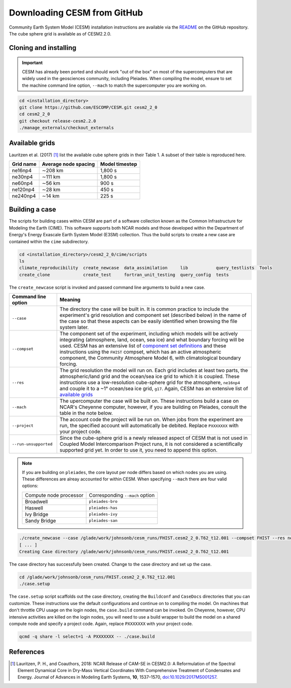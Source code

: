 ############################
Downloading CESM from GitHub
############################

Community Earth System Model (CESM) installation instructions are available via
the `README <https://github.com/ESCOMP/CESM>`_ on the GitHub repository. The
cube sphere grid is available as of CESM2.2.0.

Cloning and installing
======================

.. important::

   CESM has already been ported and should work "out of the box" on most of the
   supercomputers that are widely used in the geosciences community, including
   Pleiades. When compiling the model, ensure to set the machine command line
   option, ``--mach`` to match the supercomputer you are working on.

.. code-block::

   cd <installation_directory>
   git clone https://github.com/ESCOMP/CESM.git cesm2_2_0
   cd cesm2_2_0
   git checkout release-cesm2.2.0
   ./manage_externals/checkout_externals

Available grids
===============

Lauritzen et al. (2017) [1]_ list the available cube sphere grids in their
Table 1. A subset of their table is reproduced here.

+------------------------+--------------------------+-------------------------+
| Grid name              | Average node spacing     | Model timestep          |
+========================+==========================+=========================+
| ne16np4                | ∼208 km                  | 1,800 s                 |
+------------------------+--------------------------+-------------------------+
| ne30np4                | ∼111 km                  | 1,800 s                 |
+------------------------+--------------------------+-------------------------+
| ne60np4                | ∼56 km                   | 900 s                   |
+------------------------+--------------------------+-------------------------+
| ne120np4               | ∼28 km                   | 450 s                   |
+------------------------+--------------------------+-------------------------+
| ne240np4               | ∼14 km                   | 225 s                   |
+------------------------+--------------------------+-------------------------+

Building a case
===============

The scripts for building cases within CESM are part of a software collection
known as the Common Infrastructure for Modeling the Earth (CIME). This software
supports both NCAR models and those developed within the Department of Energy's
Energy Exascale Earth System Model (E3SM) collection. Thus the build scripts to
create a new case are contained within the ``cime`` subdirectory.

.. code-block::

   cd <installation_directory>/cesm2_2_0/cime/scripts
   ls 
   climate_reproducibility  create_newcase  data_assimilation     lib           query_testlists  Tools
   create_clone             create_test     fortran_unit_testing  query_config  tests

The ``create_newcase`` script is invoked and passed command line arguments to
build a new case.

+-----------------------+-----------------------------------------------------------------+
| Command line option   | Meaning                                                         |
+=======================+=================================================================+
| ``--case``            | The directory the case will be built in. It is common practice  |
|                       | to include the experiment's grid resolution and component set   |
|                       | (described below) in the name of the case so that these aspects |
|                       | can be easily identified when browsing the file system later.   |
+-----------------------+-----------------------------------------------------------------+
| ``--compset``         | The component set of the experiment, including which            |
|                       | models will be actively integrating (atmosphere, land, ocean,   |
|                       | sea ice) and what boundary forcing will be used. CESM has an    |
|                       | extensive list of `component set definitions                    |
|                       | <https://www.cesm.ucar.edu/models/cesm2/config/compsets.html>`_ |
|                       | and these instructions using the ``FHIST`` compset, which has   |
|                       | an active atmospheric component, the Community Atmosphere Model |
|                       | 6, with climatological boundary forcing.                        |
+-----------------------+-----------------------------------------------------------------+
| ``--res``             | The grid resolution the model will run on. Each grid includes   |
|                       | at least two parts, the atmospheric/land grid and the ocean/sea |
|                       | ice grid to which it is coupled. These instructions use a       |
|                       | low-resolution cube-sphere grid for the atmosphere, ``ne16np4`` |
|                       | and couple it to a ~1° ocean/sea ice grid, ``g17``. Again, CESM |
|                       | has an extensive list of `available grids                       |
|                       | <https://www.cesm.ucar.edu/models/cesm2/config/grids.html>`_    |
+-----------------------+-----------------------------------------------------------------+
| ``--mach``            | The upercomputer the case will be built on. These instructions  |
|                       | build a case on NCAR's Cheyenne computer, however, if you are   |
|                       | building on Pleiades, consult the table in the note below.      |
+-----------------------+-----------------------------------------------------------------+
| ``--project``         | The account code the project will be run on. When jobs from the |
|                       | experiment are run, the specified account will automatically be |
|                       | debited. Replace ``PXXXXXXX`` with your project code.           |
+-----------------------+-----------------------------------------------------------------+
| ``--run-unsupported`` | Since the cube-sphere grid is a newly released aspect of CESM   |
|                       | that is not used in Coupled Model Intercomparison Project runs, |
|                       | it is not considered a scientifically supported grid yet. In    |
|                       | order to use it, you need to append this option.                |
+-----------------------+-----------------------------------------------------------------+

.. note::

   If you are building on ``pleiades``, the core layout per node differs based
   on which nodes you are using. These differences are alreay accounted for 
   within CESM. When specifying ``--mach`` there are four valid options:
   
   ======================  ===============================
   Compute node processor  Corresponding ``--mach`` option
   ----------------------  -------------------------------
   Broadwell               ``pleiades-bro``
   Haswell                 ``pleiades-has``
   Ivy Bridge              ``pleiades-ivy``
   Sandy Bridge            ``pleiades-san``
   ======================  ===============================

.. code-block::

   ./create_newcase --case /glade/work/johnsonb/cesm_runs/FHIST.cesm2_2_0.T62_t12.001 --compset FHIST --res ne16_g17 --mach cheyenne --project PXXXXXXX --run-unsupported
   [ ... ]
   Creating Case directory /glade/work/johnsonb/cesm_runs/FHIST.cesm2_2_0.T62_t12.001

The case directory has successfully been created. Change to the case directory
and set up the case.

.. code-block::

   cd /glade/work/johnsonb/cesm_runs/FHIST.cesm2_2_0.T62_t12.001
   ./case.setup

The ``case.setup`` script scaffolds out the case directory, creating the
``Buildconf`` and ``CaseDocs`` directories that you can customize. These
instructions use the default configurations and continue on to compiling the
model. On machines that don't throttle CPU usage on the login nodes, the 
``case.build`` command can be invoked. On Cheyenne, however, CPU intensive
activities are killed on the login nodes, you will need to use a build wrapper
to build the model on a shared compute node and specify a project code. Again,
replace ``PXXXXXXX`` with your project code.

.. code-block::

   qcmd -q share -l select=1 -A PXXXXXXX -- ./case.build

References
==========

.. [1] Lauritzen, P. H., and Coauthors, 2018: NCAR Release of CAM-SE in
       CESM2.0: A Reformulation of the Spectral Element Dynamical Core in
       Dry-Mass Vertical Coordinates With Comprehensive Treatment of
       Condensates and Energy. Journal of Advances in Modeling Earth Systems,
       **10**, 1537–1570,
       `doi:10.1029/2017MS001257 <https://doi.org/10.1029/2017MS001257>`_.

